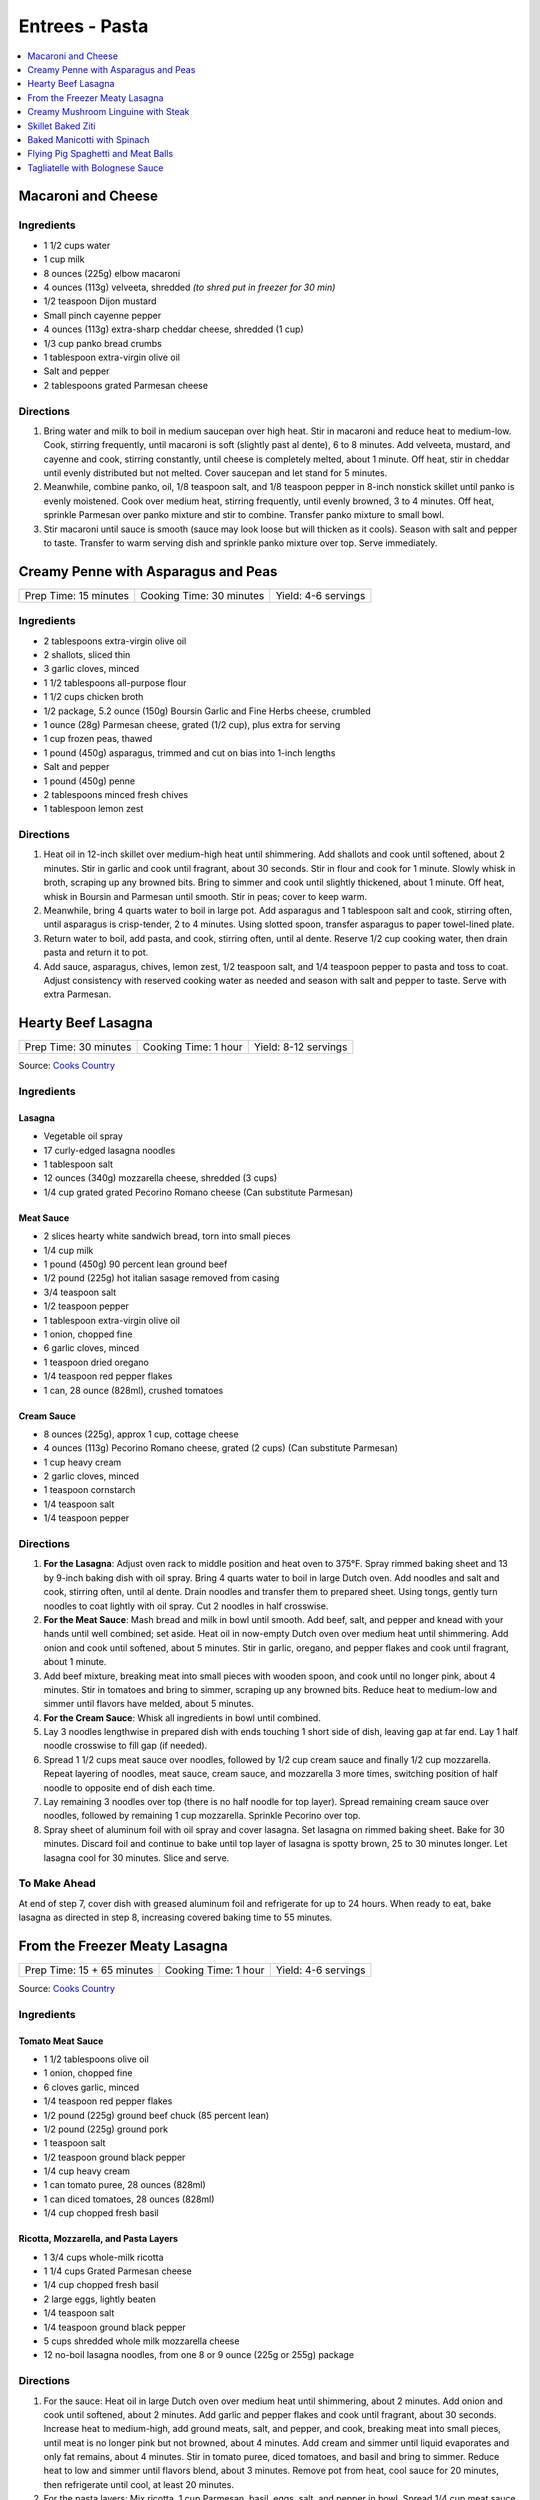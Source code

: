 .. raw:: pdf

   OddPageBreak tocPage

***************
Entrees - Pasta
***************

.. contents::
   :local:
   :depth: 1

.. raw:: pdf

   OddPageBreak recipePage

.. raw:: html

   <p style="page-break-before: always"/>

Macaroni and Cheese
===================

Ingredients
-----------

-  1 1/2 cups water
-  1 cup milk
-  8 ounces (225g) elbow macaroni
-  4 ounces (113g) velveeta, shredded *(to shred put in freezer for 30 min)*
-  1/2 teaspoon Dijon mustard
-  Small pinch cayenne pepper
-  4 ounces (113g) extra-sharp cheddar cheese, shredded (1 cup)
-  1/3 cup panko bread crumbs
-  1 tablespoon extra-virgin olive oil
-  Salt and pepper
-  2 tablespoons grated Parmesan cheese

Directions
----------

1. Bring water and milk to boil in medium saucepan over high heat. Stir
   in macaroni and reduce heat to medium-low. Cook, stirring frequently,
   until macaroni is soft (slightly past al dente), 6 to 8 minutes. Add
   velveeta, mustard, and cayenne and cook, stirring constantly, until
   cheese is completely melted, about 1 minute. Off heat, stir in
   cheddar until evenly distributed but not melted. Cover saucepan and
   let stand for 5 minutes.
2. Meanwhile, combine panko, oil, 1/8 teaspoon salt, and 1/8 teaspoon
   pepper in 8-inch nonstick skillet until panko is evenly moistened.
   Cook over medium heat, stirring frequently, until evenly browned, 3
   to 4 minutes. Off heat, sprinkle Parmesan over panko mixture and stir
   to combine. Transfer panko mixture to small bowl.
3. Stir macaroni until sauce is smooth (sauce may look loose but will
   thicken as it cools). Season with salt and pepper to taste. Transfer
   to warm serving dish and sprinkle panko mixture over top. Serve
   immediately.

.. raw:: pdf

   PageBreak recipePage

.. raw:: html

   <p style="page-break-before: always"/>

Creamy Penne with Asparagus and Peas
====================================

+-----------------------+--------------------------+---------------------+
| Prep Time: 15 minutes | Cooking Time: 30 minutes | Yield: 4-6 servings |
+-----------------------+--------------------------+---------------------+

Ingredients
-----------

-  2 tablespoons extra-virgin olive oil
-  2 shallots, sliced thin
-  3 garlic cloves, minced
-  1 1/2 tablespoons all-purpose flour
-  1 1/2 cups chicken broth
-  1/2 package, 5.2 ounce (150g) Boursin Garlic and Fine Herbs cheese, crumbled
-  1 ounce (28g) Parmesan cheese, grated (1/2 cup), plus extra for serving
-  1 cup frozen peas, thawed
-  1 pound (450g) asparagus, trimmed and cut on bias into 1-inch lengths
-  Salt and pepper
-  1 pound (450g) penne
-  2 tablespoons minced fresh chives
-  1 tablespoon lemon zest

Directions
----------

1. Heat oil in 12-inch skillet over medium-high heat until shimmering.
   Add shallots and cook until softened, about 2 minutes. Stir in garlic
   and cook until fragrant, about 30 seconds. Stir in flour and cook for
   1 minute. Slowly whisk in broth, scraping up any browned bits. Bring
   to simmer and cook until slightly thickened, about 1 minute. Off
   heat, whisk in Boursin and Parmesan until smooth. Stir in peas; cover
   to keep warm.
2. Meanwhile, bring 4 quarts water to boil in large pot. Add asparagus
   and 1 tablespoon salt and cook, stirring often, until asparagus is
   crisp-tender, 2 to 4 minutes. Using slotted spoon, transfer asparagus
   to paper towel-lined plate.
3. Return water to boil, add pasta, and cook, stirring often, until al
   dente. Reserve 1/2 cup cooking water, then drain pasta and return it
   to pot.
4. Add sauce, asparagus, chives, lemon zest, 1/2 teaspoon salt, and 1/4
   teaspoon pepper to pasta and toss to coat. Adjust consistency with
   reserved cooking water as needed and season with salt and pepper to
   taste. Serve with extra Parmesan.

.. raw:: pdf

   PageBreak recipePage

.. raw:: html

   <p style="page-break-before: always"/>

Hearty Beef Lasagna
===================

+-----------------------+----------------------+----------------------+
| Prep Time: 30 minutes | Cooking Time: 1 hour | Yield: 8-12 servings |
+-----------------------+----------------------+----------------------+

Source: `Cooks Country <https://www.cookscountry.com/recipes/9407-hearty-beef-lasagna>`__

Ingredients
-----------

Lasagna
^^^^^^^
- Vegetable oil spray
- 17 curly-edged lasagna noodles
- 1 tablespoon salt
- 12 ounces (340g) mozzarella cheese, shredded (3 cups)
- 1/4 cup grated grated Pecorino Romano cheese (Can substitute Parmesan)

Meat Sauce
^^^^^^^^^^
- 2	slices hearty white sandwich bread, torn into small pieces
- 1/4	cup milk
- 1 pound (450g) 90 percent lean ground beef
- 1/2 pound (225g) hot italian sasage removed from casing
- 3/4 teaspoon salt
- 1/2 teaspoon pepper
- 1 tablespoon extra-virgin olive oil
- 1 onion, chopped fine
- 6 garlic cloves, minced
- 1 teaspoon dried oregano
- 1/4 teaspoon red pepper flakes
- 1 can, 28 ounce (828ml), crushed tomatoes

Cream Sauce
^^^^^^^^^^^
- 8 ounces (225g), approx 1 cup, cottage cheese
- 4 ounces (113g) Pecorino Romano cheese, grated (2 cups) (Can substitute Parmesan)
- 1 cup heavy cream
- 2 garlic cloves, minced
- 1 teaspoon cornstarch
- 1/4 teaspoon salt
- 1/4 teaspoon pepper

Directions
----------

1. **For the Lasagna**: Adjust oven rack to middle position and heat oven to
   375°F. Spray rimmed baking sheet and 13 by 9-inch baking dish with
   oil spray. Bring 4 quarts water to boil in large Dutch oven. Add noodles
   and salt and cook, stirring often, until al dente. Drain noodles and
   transfer them to prepared sheet. Using tongs, gently turn noodles to coat
   lightly with oil spray. Cut 2 noodles in half crosswise.
2. **For the Meat Sauce**: Mash bread and milk in bowl until smooth. Add beef,
   salt, and pepper and knead with your hands until well combined; set aside.
   Heat oil in now-empty Dutch oven over medium heat until shimmering. Add
   onion and cook until softened, about 5 minutes. Stir in garlic, oregano,
   and pepper flakes and cook until fragrant, about 1 minute.
3. Add beef mixture, breaking meat into small pieces with wooden spoon, and
   cook until no longer pink, about 4 minutes. Stir in tomatoes and bring to
   simmer, scraping up any browned bits. Reduce heat to medium-low and simmer
   until flavors have melded, about 5 minutes.
4. **For the Cream Sauce**: Whisk all ingredients in bowl until combined.
5. Lay 3 noodles lengthwise in prepared dish with ends touching 1 short side
   of dish, leaving gap at far end. Lay 1 half noodle crosswise to fill gap
   (if needed).
6. Spread 1 1/2 cups meat sauce over noodles, followed by 1/2 cup cream sauce
   and finally 1/2 cup mozzarella. Repeat layering of noodles, meat sauce,
   cream sauce, and mozzarella 3 more times, switching position of half
   noodle to opposite end of dish each time.
7. Lay remaining 3 noodles over top (there is no half noodle for top layer).
   Spread remaining cream sauce over noodles, followed by remaining
   1 cup mozzarella. Sprinkle Pecorino over top.
8. Spray sheet of aluminum foil with oil spray and cover lasagna. Set lasagna
   on rimmed baking sheet. Bake for 30 minutes. Discard foil and continue to
   bake until top layer of lasagna is spotty brown, 25 to 30 minutes longer.
   Let lasagna cool for 30 minutes. Slice and serve.

To Make Ahead
-------------
At end of step 7, cover dish with greased aluminum foil and refrigerate for
up to 24 hours. When ready to eat, bake lasagna as directed in step 8,
increasing covered baking time to 55 minutes.

.. raw:: pdf

   PageBreak recipePage

.. raw:: html

   <p style="page-break-before: always"/>

From the Freezer Meaty Lasagna
==============================

+----------------------------+----------------------+---------------------+
| Prep Time: 15 + 65 minutes | Cooking Time: 1 hour | Yield: 4-6 servings |
+----------------------------+----------------------+---------------------+

Source: `Cooks Country <https://www.cookscountry.com/recipes/3195-from-the-freezer-meaty-lasagna>`__

Ingredients
-----------

Tomato Meat Sauce
^^^^^^^^^^^^^^^^^

- 1 1/2 tablespoons olive oil
- 1 onion, chopped fine
- 6 cloves garlic, minced
- 1/4 teaspoon red pepper flakes
- 1/2 pound (225g) ground beef chuck (85 percent lean)
- 1/2 pound (225g) ground pork
- 1 teaspoon salt
- 1/2 teaspoon ground black pepper
- 1/4 cup heavy cream
- 1 can tomato puree, 28 ounces (828ml)
- 1 can diced tomatoes, 28 ounces (828ml)
- 1/4 cup chopped fresh basil

Ricotta, Mozzarella, and Pasta Layers
^^^^^^^^^^^^^^^^^^^^^^^^^^^^^^^^^^^^^

- 1 3/4 cups whole-milk ricotta
- 1 1/4 cups Grated Parmesan cheese
- 1/4 cup chopped fresh basil
- 2 large eggs, lightly beaten
- 1/4 teaspoon salt
- 1/4 teaspoon ground black pepper
- 5 cups shredded whole milk mozzarella cheese
- 12 no-boil lasagna noodles, from one 8 or 9 ounce (225g or 255g) package

Directions
----------
1. For the sauce: Heat oil in large Dutch oven over medium heat until
   shimmering, about 2 minutes. Add onion and cook until softened, about
   2 minutes. Add garlic and pepper flakes and cook until fragrant, about
   30 seconds. Increase heat to medium-high, add ground meats, salt, and
   pepper, and cook, breaking meat into small pieces, until meat is no longer
   pink but not browned, about 4 minutes. Add cream and simmer until liquid
   evaporates and only fat remains, about 4 minutes. Stir in tomato puree,
   diced tomatoes, and basil and bring to simmer. Reduce heat to low and
   simmer until flavors blend, about 3 minutes. Remove pot from heat, cool
   sauce for 20 minutes, then refrigerate until cool, at least 20 minutes.
2. For the pasta layers: Mix ricotta, 1 cup Parmesan, basil, eggs, salt, and
   pepper in bowl. Spread 1/4 cup meat sauce over bottom of 13 by 9-inch
   baking dish. Place 3 noodles crosswise on top of sauce, evenly space
   9 tablespoons ricotta mixture over noodles, and sprinkle evenly with
   1 1/4 cups mozzarella; spoon 1 1/2 cups sauce over cheese. Repeat layering
   of noodles, ricotta mixture, mozzarella, and sauce two more times. Place
   3 remaining noodles on top and spread with remaining sauce. Cover with
   remaining 1 1/4 cups mozzarella and remaining 1/4 cup Parmesan.
3. Spray large sheet of aluminum foil with nonstick cooking spray and tightly
   cover lasagna. Wrap with plastic wrap several times and cover with another
   layer of foil. Freeze.
4. When ready to serve: Adjust oven rack to middle position and heat oven to
   375 degrees. Remove all wrapping except foil layer that is flush against
   lasagna. Bake 1 hour and 15 minutes, then remove foil. Continue baking
   until cheese is spotty brown and sauce is bubbling, about 30 minutes. Let
   lasagna cool for 15 minutes. Serve.

.. raw:: pdf

   PageBreak recipePage

.. raw:: html

   <p style="page-break-before: always"/>

Creamy Mushroom Linguine with Steak
===================================

+------------+-------------------+
| Total: TBD | Yield: 4 servings |
+------------+-------------------+

Source: `Clodagh McKenna <https://www.clodaghmckenna.com/blog/steak-wih-creamy-mushroom-linguine>`__

This simple dinner recipe is perfect for those busy days during the week.
The charred, juicy steak wrapped in silky pasta and creamy mushrooms with
flavours of garlic and rosemary is sure to become your new nightly
favourite!

Ingredients
-----------

- 2 stiploin steaks (10oz/300g each), cooked to medium rare
- 400 grams of linguine
- 1 tablespoon olive oil
- 1 onion, diced
- 2 cloves of garlic, crushed
- 200 grams of chestnut mushrooms
- 1 tablespoon fresh rosemary, chopped, plus extra to garnish
- Juice of 1⁄2 lemon
- 200 millilitres of double cream
- Sea salt and freshly ground black pepper

Directions
----------

1. Remove the steaks from the fridge 30 minutes before cooking to allow
   them to come up to room temperature.
2. To make the creamy mushroom sauce, place a frying pan over medium heat
   and add the oil. Then stir in the onion and garlic, and cook for two
   minutes.
3. Add the mushrooms, season with salt and pepper, and continue to cook for
   10 minutes, tossing every minute or so.
4. Add the fresh rosemary and lemon juice, and cook for another minute.
   Pour in the cream, stir, reduce the heat to low, and cook for five
   minutes. Keep warm over low heat.
5. Meanwhile, put a large saucepan of salted boiling water over high heat,
   stir in the pasta and cook for 10 minutes or until al dente. Drain,
   reserving a couple of tablespoons of the cooking water.
6. Leave the steaks to rest for about two minutes before serving to allow
   the juices that have been drawn to the surface to relax back into the
   meat.
7. Return the cooked pasta back to the large saucepan over low heat with
   the reserved pasta cooking water and the creamy mushroom sauce. Toss
   together and serve in warmed dishes.
8. Thinly slice the steaks and serve on top of the creamy mushroom
   linguine, scattered with some chopped rosemary and a twist of black
   pepper.

Variations
----------

* Prawns: Substitute 1lb prawns (peeled and deveined) for the steak, add
  them to mushroom mixture with cream to cook.
* Ham/Capicola: Replace mushrooms with 1/2lb ham or capicola, cubed into
  1/2 pieces. Remove steak, but add 1/2 cup peas (thawed from frozen) to
  sauce right before adding pasta.

.. raw:: pdf

   PageBreak recipePage

.. raw:: html

   <p style="page-break-before: always"/>


Skillet Baked Ziti
==================

+----------------------+-----------------------------+---------------------+
| Prep Time: 5 minutes | Cooking Time: 35-40 minutes | Yield: 4-6 servings |
+----------------------+-----------------------------+---------------------+

Source: `Cooks Illustrated <https://www.cooksillustrated.com/recipes/3989-skillet-baked-ziti>`__
T6&n@Zc#E6c2YJGzJC#m%&ht
Ingredients
-----------
- 1 tablespoon olive oil
- 6 garlic cloves, minced
- 1/4 teaspoon red pepper flakes
- 1 can, 28 ounce (828ml), can crushed tomatoes
- 3 cups water
- 12 ounces (340g) ziti (3 3/4 cups) (You can substutue Penne)
- 1/2 cup heavy cream
- 1/2 cup grated Parmesan cheese
- 1/4 cup minced fresh basil leaves
- 1 cup shredded mozzarella cheese

Directions
----------
1. Adjust oven rack to middle position and heat oven to 475°F.
2. Combine oil, garlic, pepper flakes, and 1/2 teaspoon salt in 12-inch,
   ovensafe nonstick skillet and sauté over medium-high heat until fragrant,
   about 1 minute. Add crushed tomatoes, water, ziti, and 1/2 teaspoon salt.
   Cover and cook, stirring often and adjusting heat as needed to maintain
   vigorous simmer, until ziti is almost tender, 15 to 18 minutes.
3. Stir in cream, Parmesan, and basil. Season with salt and pepper to taste.
   Sprinkle mozzarella evenly over ziti. Transfer skillet to oven and bake
   until cheese has melted and browned, about 10 minutes. Serve.

Note
----
If your skillet is not ovensafe, transfer the pasta mixture into a shallow
2-quart casserole dish before sprinkling with the cheese and baking.

.. raw:: pdf

   PageBreak recipePage

.. raw:: html

   <p style="page-break-before: always"/>

Baked Manicotti with Spinach
============================

+----------------------+-----------------------+---------------------+
| Prep Time: 5 minutes | Cooking Time: 2 hours | Yield: 6-8 servings |
+----------------------+-----------------------+---------------------+

Source: `Cooks Illustrated <https://www.cooksillustrated.com/recipes/4250-baked-manicotti-with-spinach>`__


Ingredients
-----------

Tomato Sauce
^^^^^^^^^^^^
- 2 28-ounce cans diced tomatoes (in juice)
- 2 tablespoons extra-virgin olive oil
- 3 medium cloves garlic, minced or pressed through garlic press (about 1 tablespoon)
- 1/2 teaspoon hot red pepper flakes, optional
- Table salt
- 2 tablespoons chopped fresh basil

Filling and Pasta
^^^^^^^^^^^^^^^^^
- 3 cups part-skim ricotta cheese
- 4 ounces grated Parmesan cheese (about 2 cups)
- 8 ounces shredded mozzarella cheese (about 2 cups)
- 2 large eggs, lightly beaten
- 1 (10-ounce) package frozen chopped spinach, thawed, squeezed dry, and chopped fine
- 2 tablespoons chopped fresh basil
- Pinch ground nutmeg
- 16 Barilla no-boil lasagna noodles

Directions
----------

1. For the sauce Adjust oven rack to middle position and heat oven to
   375 degrees. Pulse 1 can tomatoes with their juice in food processor until
   coarsely chopped, 3 or 4 pulses. Transfer to bowl. Repeat with remaining
   can tomatoes.
2. Heat oil, garlic, and pepper flakes (if using) in large saucepan over
   medium heat until fragrant but not brown, 1 to 2 minutes. Stir in tomatoes
   and 1/2 teaspoon salt and simmer until thickened slightly, about
   15 minutes. Stir in basil; adjust seasoning with salt.
3. For the filling: Combine ricotta, 1 cup Parmesan, mozzarella, eggs,
   spinach, 1 teaspoon salt, 1/2 teaspoon pepper, basil, and nutmeg in medium
   bowl; set aside.
4. To assemble: Pour 1 inch boiling water into 13 by 9-inch broilersafe
   baking dish, then add noodles one at a time. Let noodles soak until
   pliable, about 5 minutes, separating noodles with tip of sharp knife to
   prevent sticking. Remove noodles from water and place in single layer on
   clean kitchen towels; discard water in baking dish and dry baking dish.
5. Spread bottom of baking dish evenly with 1 1/2 cups sauce. Using
   soupspoon, spread generous 1/4 cup cheese-spinach mixture evenly onto
   bottom three-quarters of each noodle (with short side facing you),
   leaving top quarter of noodle exposed. Roll into tube shape and arrange
   in baking dish seam side down. Top evenly with remaining sauce, making
   certain that pasta is completely covered.
6. Cover manicotti with aluminum foil. Bake until bubbling, about 40 minutes,
   then remove foil. Remove baking dish, adjust oven rack to uppermost
   position (about 6 inches from heating element), and heat broiler. Sprinkle
   manicotti evenly with remaining 1 cup Parmesan. Broil until cheese is
   spotty brown, 4 to 6 minutes. Cool 15 minutes, then serve.

Note
----

The manicotti can be prepared through step 5, covered with a sheet of
parchment paper, wrapped in aluminum foil, and refrigerated for up to 3 days
or frozen for up to 1 month. (If frozen, thaw the manicotti in the
refrigerator for 1 to 2 days.) To bake, remove the parchment, replace the
aluminum foil, and increase baking time to 1 to 1 1/4 hours.


.. raw:: pdf

   PageBreak recipePage

.. raw:: html

   <p style="page-break-before: always"/>

Flying Pig Spaghetti and Meat Balls
===================================

Source: `Flying Pigs <https://bc.ctvnews.ca/recipe-flying-pig-tomato-sauce-and-meatballs-1.4915566>`__

Ingredients
-----------

Tomato Sauce
^^^^^^^^^^^^
- 2 tablespoons extra virgin olive oil
- 3/4 cup yellow onion, medium dice
- 3/4 cup peeled carrot, medium dice
- 1/4 cup celery, medium dice
- 3 cloves garlic, minced
- 1/4 cup parsley, chopped
- 1/4 cup basil, chopped
- 1 teaspoons chili flakes
- 1/2 cup red wine
- 1.5 L canned tomatoes
- 1 tablespoons honey
- 1 tablespoons cornstarch
- 3 tablespoons water
- salt and pepper to taste

Meatballs
^^^^^^^^^
- 1 1/2 lb. thick grind ground beef
- 1/2 cup yellow onion, finely diced
- 3 cloves garlic, minced
- 1/2 tsp. paprika
- 1/4 tsp. caynne
- 1/2 tsp. chili flakes
- 1/2 cup panko bread crumbs
- 1 whole egg
- 1/2 cup Italian flat-leaf parsley, chopped
- 3 tbsp. olive oil
- 1/2 cup parmesan cheese, grated
- 1 tbsp. honey
- 1/4 cup chicken stock (but can use water, or beef or vegetable stock)
- 1/2 tsp. salt
- 1/4 tsp. pepper

Directions
----------
1. TOMATO SAUCE: Pre heat a large pot on medium heat. Add one fluid ounce
   of olive oil to the pot. Ensure its not too hot or it will burn the oil.
2. Saute the onion until soft and add the carrots. Continue to stir the
   vegetables so they cook evenly. Add celery and continue to saute for two
   more minutes. Add garlic and chili flakes and saute for one minute, then
   deglaze with the wine. Reduce wine by 50 per cent.
3. Add canned tomatoes, basil and parsley and stew for 45 minutes on medium
   heat.
4. MEATBALLS: Preheat oven to 420 degrees. Line a baking tray with
   parchment paper. Mix all the ingredients by hand in a large mixing bowl
   until well mixed.
5. Roll the meatball mix into 3 tablespoon balls and place on the baking
   sheet. Do not crowd the meatballs. Bake the meatballs for 12 minutes.
6. Add honey to the sauce. Puree the mixture using a hand blender or
   blender. Mix the water and cornstarch together, add to your tomato sauce
   and return to the heat for two minutes. This will stop the sauce from
   separating. Season to taste with salt and pepper.

.. raw:: pdf

   PageBreak recipePage

.. raw:: html

   <p style="page-break-before: always"/>

Tagliatelle with Bolognese Sauce
================================

+-----------------------+---------------------------+-------------------+
| Prep Time: 15 minutes | Cooking Time: 1 1/4 hours | Yield: 4 servings |
+-----------------------+---------------------------+-------------------+

Source: `Cooks Illustrated <https://www.cooksillustrated.com/recipes/9383-weeknight-tagliatelle-with-bolognese-sauce?extcode=MKSCZ00L0&ref=new_search_experience_2>`__

Ingredients
-----------
- 1 pound (450g) 93 percent lean ground beef
- 2 tablespoons water
- 1/4 teaspoon baking soda
- Salt and pepper
- 4 cups beef broth
- 6 ounces (170g) pancetta, chopped coarse
- 1 onion, chopped coarse
- 1 large carrot, peeled and chopped coarse
- 1 celery rib, chopped coarse
- 1 tablespoon unsalted butter
- 1 tablespoon extra-virgin olive oil
- 3 tablespoons tomato paste
- 1 cup dry red wine
- 1 ounce (28g) Parmesan cheese, grated (1/2 cup), plus extra for serving
- 1 pound (450g) tagliatelle (can substitute papardelle or fettuccine)

Directions
----------
1. Toss beef with water, baking soda, and 1/4 teaspoon pepper in bowl until
   thoroughly combined. Set aside.
2. While beef sits, bring broth to boil over high heat in large pot (this pot
   will be used to cook pasta in step 6) and cook until reduced to 2 cups,
   about 15 minutes; set aside.
3. Pulse pancetta in food processor until finely chopped, 15 to 20 pulses.
   Add onion, carrot, and celery and pulse until vegetables are finely chopped
   and mixture has paste-like consistency, 12 to 15 pulses, scraping down
   sides of bowl as needed.
4. Heat butter and oil in large Dutch oven over medium-high heat until
   shimmering. When foaming subsides, add pancetta-vegetable mixture and
   1/4 teaspoon pepper and cook, stirring occasionally, until liquid has
   evaporated, about 8 minutes. Spread mixture in even layer in bottom of pot
   and continue to cook, stirring every couple of minutes, until very dark
   browned bits form on bottom of pot, 7 to 12 minutes longer. Stir in tomato
   paste and cook until paste is rust-colored and bottom of pot is dark brown,
   1 to 2 minutes.
5. Reduce heat to medium, add beef, and cook, using wooden spoon to break meat
   into pieces no larger than 1/4 inch, until beef has just lost its raw pink
   color, 4 to 7 minutes. Stir in wine, scraping up any browned bits, and
   bring to simmer. Cook until wine has evaporated and sauce has thickened,
   about 5 minutes. Stir in broth and Parmesan. Return sauce to simmer; cover,
   reduce heat to low, and simmer for 30 minutes (sauce will look thin).
   Remove from heat and season with salt and pepper to taste.
6. Rinse pot that held broth. While sauce simmers, bring 4 quarts water to
   boil in now-empty pot. Add pasta and 1 tablespoon salt and cook, stirring
   occasionally, until al dente. Reserve 1/4 cup cooking water, then drain
   pasta. Add pasta to pot with sauce and toss to combine. Adjust sauce
   consistency with reserved cooking water as needed. Transfer to platter or
   individual bowls and serve, passing extra Parmesan separately.
